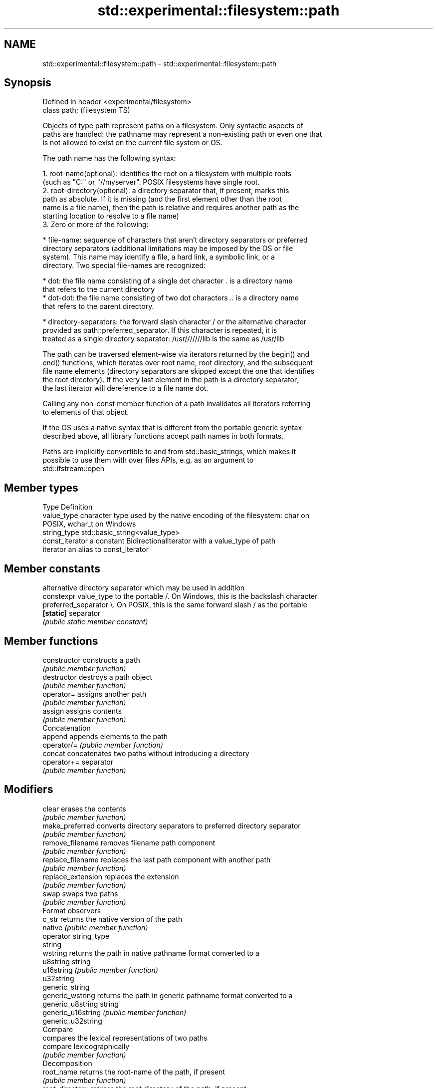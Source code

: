 .TH std::experimental::filesystem::path 3 "Nov 25 2015" "2.1 | http://cppreference.com" "C++ Standard Libary"
.SH NAME
std::experimental::filesystem::path \- std::experimental::filesystem::path

.SH Synopsis
   Defined in header <experimental/filesystem>
   class path;                                  (filesystem TS)

   Objects of type path represent paths on a filesystem. Only syntactic aspects of
   paths are handled: the pathname may represent a non-existing path or even one that
   is not allowed to exist on the current file system or OS.

   The path name has the following syntax:

    1. root-name(optional): identifies the root on a filesystem with multiple roots
       (such as "C:" or "//myserver". POSIX filesystems have single root.
    2. root-directory(optional): a directory separator that, if present, marks this
       path as absolute. If it is missing (and the first element other than the root
       name is a file name), then the path is relative and requires another path as the
       starting location to resolve to a file name)
    3. Zero or more of the following:

     * file-name: sequence of characters that aren't directory separators or preferred
       directory separators (additional limitations may be imposed by the OS or file
       system). This name may identify a file, a hard link, a symbolic link, or a
       directory. Two special file-names are recognized:

     * dot: the file name consisting of a single dot character . is a directory name
       that refers to the current directory
     * dot-dot: the file name consisting of two dot characters .. is a directory name
       that refers to the parent directory.

     * directory-separators: the forward slash character / or the alternative character
       provided as path::preferred_separator. If this character is repeated, it is
       treated as a single directory separator: /usr///////lib is the same as /usr/lib

   The path can be traversed element-wise via iterators returned by the begin() and
   end() functions, which iterates over root name, root directory, and the subsequent
   file name elements (directory separators are skipped except the one that identifies
   the root directory). If the very last element in the path is a directory separator,
   the last iterator will dereference to a file name dot.

   Calling any non-const member function of a path invalidates all iterators referring
   to elements of that object.

   If the OS uses a native syntax that is different from the portable generic syntax
   described above, all library functions accept path names in both formats.

   Paths are implicitly convertible to and from std::basic_strings, which makes it
   possible to use them with over files APIs, e.g. as an argument to
   std::ifstream::open

.SH Member types

   Type           Definition
   value_type     character type used by the native encoding of the filesystem: char on
                  POSIX, wchar_t on Windows
   string_type    std::basic_string<value_type>
   const_iterator a constant BidirectionalIterator with a value_type of path
   iterator       an alias to const_iterator

.SH Member constants

                        alternative directory separator which may be used in addition
   constexpr value_type to the portable /. On Windows, this is the backslash character
   preferred_separator  \\. On POSIX, this is the same forward slash / as the portable
   \fB[static]\fP             separator
                        \fI(public static member constant)\fP

.SH Member functions

   constructor          constructs a path
                        \fI(public member function)\fP 
   destructor           destroys a path object
                        \fI(public member function)\fP 
   operator=            assigns another path
                        \fI(public member function)\fP 
   assign               assigns contents
                        \fI(public member function)\fP 
         Concatenation
   append               appends elements to the path
   operator/=           \fI(public member function)\fP 
   concat               concatenates two paths without introducing a directory
   operator+=           separator
                        \fI(public member function)\fP 
.SH Modifiers
   clear                erases the contents
                        \fI(public member function)\fP 
   make_preferred       converts directory separators to preferred directory separator
                        \fI(public member function)\fP 
   remove_filename      removes filename path component
                        \fI(public member function)\fP 
   replace_filename     replaces the last path component with another path
                        \fI(public member function)\fP 
   replace_extension    replaces the extension
                        \fI(public member function)\fP 
   swap                 swaps two paths
                        \fI(public member function)\fP 
         Format observers
   c_str                returns the native version of the path
   native               \fI(public member function)\fP 
   operator string_type
   string
   wstring              returns the path in native pathname format converted to a
   u8string             string
   u16string            \fI(public member function)\fP 
   u32string
   generic_string
   generic_wstring      returns the path in generic pathname format converted to a
   generic_u8string     string
   generic_u16string    \fI(public member function)\fP 
   generic_u32string
         Compare
                        compares the lexical representations of two paths
   compare              lexicographically
                        \fI(public member function)\fP 
         Decomposition
   root_name            returns the root-name of the path, if present
                        \fI(public member function)\fP 
   root_directory       returns the root directory of the path, if present
                        \fI(public member function)\fP 
   root_path            returns the root path of the path, if present
                        \fI(public member function)\fP 
   relative_path        returns path relative to the root path
                        \fI(public member function)\fP 
   parent_path          returns the path of the parent path
                        \fI(public member function)\fP 
   filename             returns the filename path component
                        \fI(public member function)\fP 
   stem                 returns the stem path component
                        \fI(public member function)\fP 
   extension            returns the file extension path component
                        \fI(public member function)\fP 
         Queries
   empty                checks if the path is empty
                        \fI(public member function)\fP 
   has_root_path
   has_root_name
   has_root_directory
   has_relative_path    checks if the corresponding path element is not empty
   has_parent_path      \fI(public member function)\fP 
   has_filename
   has_stem
   has_extension
   is_absolute          checks if root_path() uniquely identifies file system location
   is_relative          \fI(public member function)\fP 
.SH Iterators
   begin                iterator access to the path as a sequence of elements
   end                  \fI(public member function)\fP 

.SH Non-member functions

   swap(std::experimental::filesystem::path) swaps two paths
                                             \fI(function)\fP 
   operator==
   operator!=
   operator<                                 lexicographically compares two paths
   operator<=                                \fI(function)\fP 
   operator>
   operator>=
                                             concatenates two paths with a directory
   operator/                                 separator
                                             \fI(function)\fP 
   operator<<                                performs stream input and output on a path
   operator>>                                \fI(function)\fP 
   u8path                                    creates a path from a UTF-8 encoded source
                                             \fI(function)\fP 
